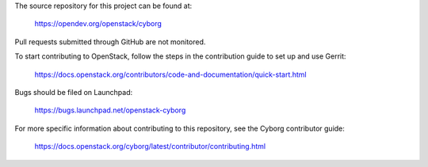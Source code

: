 The source repository for this project can be found at:

   https://opendev.org/openstack/cyborg

Pull requests submitted through GitHub are not monitored.

To start contributing to OpenStack, follow the steps in the contribution guide
to set up and use Gerrit:

   https://docs.openstack.org/contributors/code-and-documentation/quick-start.html

Bugs should be filed on Launchpad:

   https://bugs.launchpad.net/openstack-cyborg

For more specific information about contributing to this repository, see the
Cyborg contributor guide:

   https://docs.openstack.org/cyborg/latest/contributor/contributing.html
